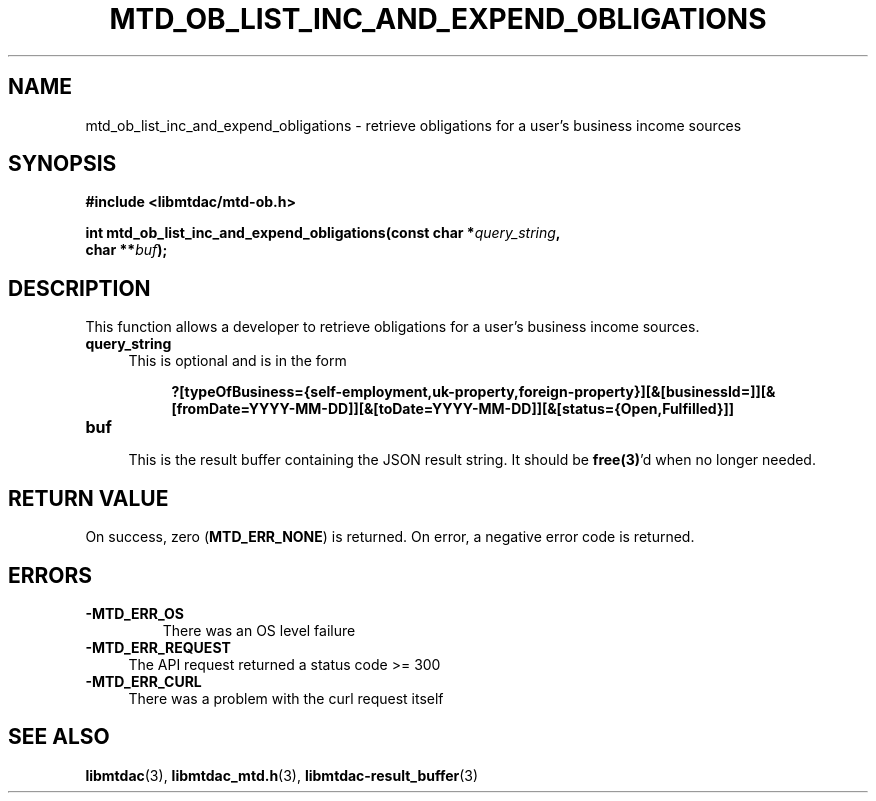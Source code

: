 .TH MTD_OB_LIST_INC_AND_EXPEND_OBLIGATIONS 3 "July 8, 2021" "" "libmtdac"

.SH NAME

mtd_ob_list_inc_and_expend_obligations \- retrieve obligations for a user's
business income sources

.SH SYNOPSIS

.B #include <libmtdac/mtd-ob.h>
.PP
.nf
.BI "int mtd_ob_list_inc_and_expend_obligations(const char *" query_string ",
.BI "                                           char **" buf );
.fi

.SH DESCRIPTION

This function allows a developer to retrieve obligations for a user's business
income sources.

.TP 4
.B query_string
This is optional and is in the form
.PP
.RS 8
\fB?[typeOfBusiness={self-employment,uk-property,foreign-property}][&[businessId=]][&[fromDate=YYYY-MM-DD]][&[toDate=YYYY-MM-DD]][&[status={Open,Fulfilled}]]\fP
.RE

.TP
.B buf
.RS 4
This is the result buffer containing the JSON result string. It should be
\fBfree(3)\fP'd when no longer needed.
.RE

.SH RETURN VALUE

On success, zero (\fBMTD_ERR_NONE\fP) is returned. On error, a negative error
code is returned.

.SH ERRORS

.TP
.B -MTD_ERR_OS
There was an OS level failure

.TP 4
.B -MTD_ERR_REQUEST
The API request returned a status code >= 300

.TP
.B -MTD_ERR_CURL
There was a problem with the curl request itself

.SH SEE ALSO

.BR libmtdac (3),
.BR libmtdac_mtd.h (3),
.BR libmtdac-result_buffer (3)
